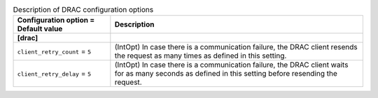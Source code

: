 ..
    Warning: Do not edit this file. It is automatically generated from the
    software project's code and your changes will be overwritten.

    The tool to generate this file lives in openstack-doc-tools repository.

    Please make any changes needed in the code, then run the
    autogenerate-config-doc tool from the openstack-doc-tools repository, or
    ask for help on the documentation mailing list, IRC channel or meeting.

.. list-table:: Description of DRAC configuration options
   :header-rows: 1
   :class: config-ref-table

   * - Configuration option = Default value
     - Description
   * - **[drac]**
     -
   * - ``client_retry_count`` = ``5``
     - (IntOpt) In case there is a communication failure, the DRAC client resends the request as many times as defined in this setting.
   * - ``client_retry_delay`` = ``5``
     - (IntOpt) In case there is a communication failure, the DRAC client waits for as many seconds as defined in this setting before resending the request.
